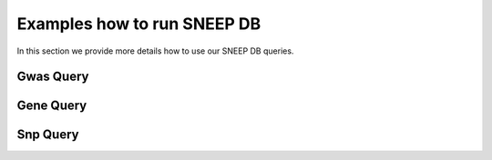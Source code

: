 =====================
Examples how to run SNEEP DB
=====================

In this section we provide more details how to use our SNEEP DB queries. 

Gwas Query
=========================

Gene Query
=========================


Snp Query
=========================

